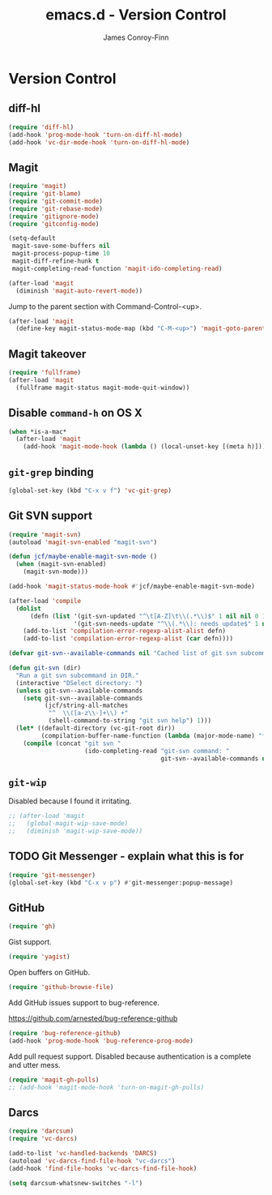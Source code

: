 #+TITLE: emacs.d - Version Control
#+AUTHOR: James Conroy-Finn
#+EMAIL: james@logi.cl
#+STARTUP: showall
#+OPTIONS: toc:2 num:nil ^:nil

* Version Control

** diff-hl

   #+begin_src emacs-lisp :tangle init-version-control.el :comments link
     (require 'diff-hl)
     (add-hook 'prog-mode-hook 'turn-on-diff-hl-mode)
     (add-hook 'vc-dir-mode-hook 'turn-on-diff-hl-mode)
   #+end_src

** Magit

  #+begin_src emacs-lisp :tangle init-version-control.el :comments link
    (require 'magit)
    (require 'git-blame)
    (require 'git-commit-mode)
    (require 'git-rebase-mode)
    (require 'gitignore-mode)
    (require 'gitconfig-mode)

    (setq-default
     magit-save-some-buffers nil
     magit-process-popup-time 10
     magit-diff-refine-hunk t
     magit-completing-read-function 'magit-ido-completing-read)

    (after-load 'magit
      (diminish 'magit-auto-revert-mode))
   #+end_src

  Jump to the parent section with Command-Control-<up>.

  #+begin_src emacs-lisp :tangle init-version-control.el :comments link
    (after-load 'magit
      (define-key magit-status-mode-map (kbd "C-M-<up>") 'magit-goto-parent-section))
  #+end_src

** Magit takeover

   #+begin_src emacs-lisp :tangle init-version-control.el :comments link
    (require 'fullframe)
    (after-load 'magit
      (fullframe magit-status magit-mode-quit-window))
   #+end_src

** Disable ~command-h~ on OS X

   #+begin_src emacs-lisp :tangle init-version-control.el :comments link
    (when *is-a-mac*
      (after-load 'magit
        (add-hook 'magit-mode-hook (lambda () (local-unset-key [(meta h)])))))
   #+end_src

** ~git-grep~ binding

   #+begin_src emacs-lisp :tangle init-version-control.el :comments link
    (global-set-key (kbd "C-x v f") 'vc-git-grep)
   #+end_src

** Git SVN support

   #+begin_src emacs-lisp :tangle init-version-control.el :comments link
     (require 'magit-svn)
     (autoload 'magit-svn-enabled "magit-svn")

     (defun jcf/maybe-enable-magit-svn-mode ()
       (when (magit-svn-enabled)
         (magit-svn-mode)))

     (add-hook 'magit-status-mode-hook #'jcf/maybe-enable-magit-svn-mode)

     (after-load 'compile
       (dolist
           (defn (list '(git-svn-updated "^\t[A-Z]\t\\(.*\\)$" 1 nil nil 0 1)
                       '(git-svn-needs-update "^\\(.*\\): needs update$" 1 nil nil 2 1)))
         (add-to-list 'compilation-error-regexp-alist-alist defn)
         (add-to-list 'compilation-error-regexp-alist (car defn))))

     (defvar git-svn--available-commands nil "Cached list of git svn subcommands")

     (defun git-svn (dir)
       "Run a git svn subcommand in DIR."
       (interactive "DSelect directory: ")
       (unless git-svn--available-commands
         (setq git-svn--available-commands
               (jcf/string-all-matches
                "^  \\([a-z\\-]+\\) +"
                (shell-command-to-string "git svn help") 1)))
       (let* ((default-directory (vc-git-root dir))
              (compilation-buffer-name-function (lambda (major-mode-name) "*git-svn*")))
         (compile (concat "git svn "
                          (ido-completing-read "git-svn command: "
                                               git-svn--available-commands nil t)))))
   #+end_src

** ~git-wip~

   Disabled because I found it irritating.

   #+begin_src emacs-lisp :tangle init-version-control.el :comments link
    ;; (after-load 'magit
    ;;   (global-magit-wip-save-mode)
    ;;   (diminish 'magit-wip-save-mode))
   #+end_src

** TODO Git Messenger - explain what this is for

    #+begin_src emacs-lisp :tangle init-version-control.el :comments link
     (require 'git-messenger)
     (global-set-key (kbd "C-x v p") #'git-messenger:popup-message)
    #+end_src

** GitHub

    #+begin_src emacs-lisp :tangle init-version-control.el :comments link
      (require 'gh)
    #+end_src

   Gist support.

    #+begin_src emacs-lisp :tangle init-version-control.el :comments link
      (require 'yagist)
    #+end_src

   Open buffers on GitHub.

   #+begin_src emacs-lisp :tangle init-version-control.el :comments link
     (require 'github-browse-file)
   #+end_src

   Add GitHub issues support to bug-reference.

   https://github.com/arnested/bug-reference-github

   #+begin_src emacs-lisp :tangle init-version-control.el :comments link
     (require 'bug-reference-github)
     (add-hook 'prog-mode-hook 'bug-reference-prog-mode)
   #+end_src

   Add pull request support. Disabled because authentication is a
   complete and utter mess.

   #+begin_src emacs-lisp
     (require 'magit-gh-pulls)
     ;; (add-hook 'magit-mode-hook 'turn-on-magit-gh-pulls)
   #+end_src

** Darcs

   #+begin_src emacs-lisp :tangle init-version-control.el :comments link
     (require 'darcsum)
     (require 'vc-darcs)

     (add-to-list 'vc-handled-backends 'DARCS)
     (autoload 'vc-darcs-find-file-hook "vc-darcs")
     (add-hook 'find-file-hooks 'vc-darcs-find-file-hook)

     (setq darcsum-whatsnew-switches "-l")
   #+end_src
